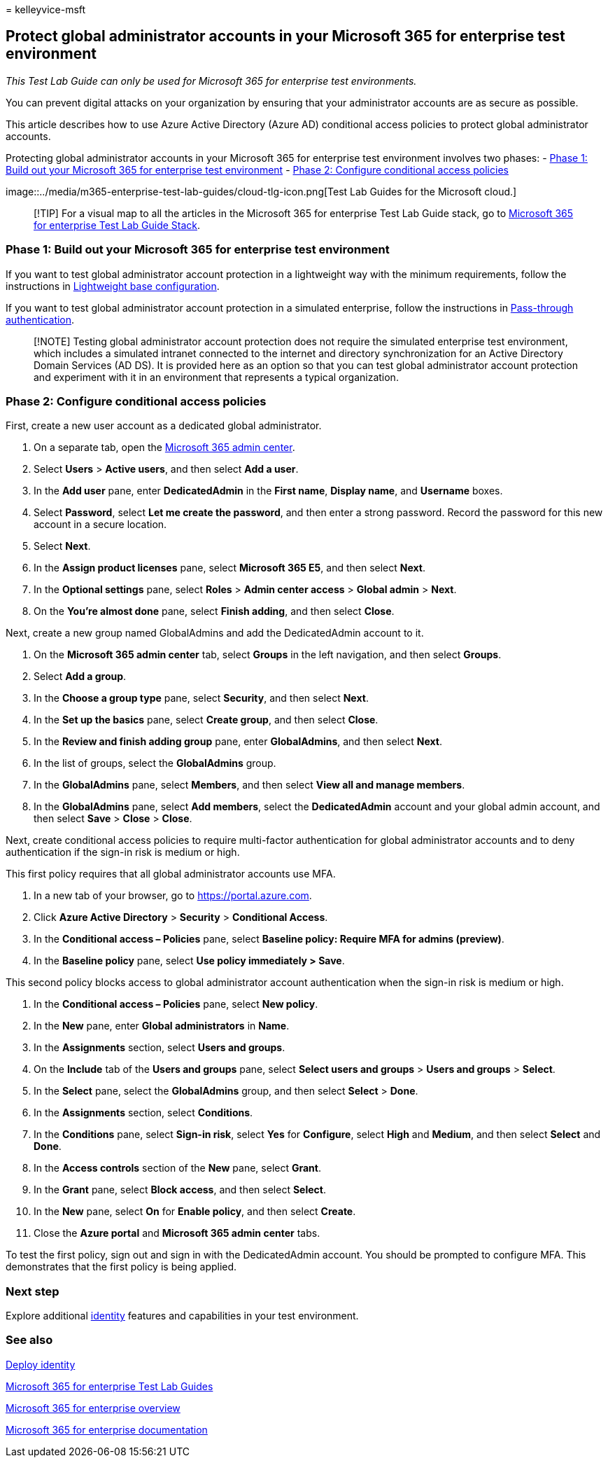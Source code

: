= 
kelleyvice-msft

== Protect global administrator accounts in your Microsoft 365 for enterprise test environment

_This Test Lab Guide can only be used for Microsoft 365 for enterprise
test environments._

You can prevent digital attacks on your organization by ensuring that
your administrator accounts are as secure as possible.

This article describes how to use Azure Active Directory (Azure AD)
conditional access policies to protect global administrator accounts.

Protecting global administrator accounts in your Microsoft 365 for
enterprise test environment involves two phases: -
link:#phase-1-build-out-your-microsoft-365-for-enterprise-test-environment[Phase
1: Build out your Microsoft 365 for enterprise test environment] -
link:#phase-2-configure-conditional-access-policies[Phase 2: Configure
conditional access policies]

image::../media/m365-enterprise-test-lab-guides/cloud-tlg-icon.png[Test
Lab Guides for the Microsoft cloud.]

____
[!TIP] For a visual map to all the articles in the Microsoft 365 for
enterprise Test Lab Guide stack, go to
link:../downloads/Microsoft365EnterpriseTLGStack.pdf[Microsoft 365 for
enterprise Test Lab Guide Stack].
____

=== Phase 1: Build out your Microsoft 365 for enterprise test environment

If you want to test global administrator account protection in a
lightweight way with the minimum requirements, follow the instructions
in
link:lightweight-base-configuration-microsoft-365-enterprise.md[Lightweight
base configuration].

If you want to test global administrator account protection in a
simulated enterprise, follow the instructions in
link:pass-through-auth-m365-ent-test-environment.md[Pass-through
authentication].

____
[!NOTE] Testing global administrator account protection does not require
the simulated enterprise test environment, which includes a simulated
intranet connected to the internet and directory synchronization for an
Active Directory Domain Services (AD DS). It is provided here as an
option so that you can test global administrator account protection and
experiment with it in an environment that represents a typical
organization.
____

=== Phase 2: Configure conditional access policies

First, create a new user account as a dedicated global administrator.

[arabic]
. On a separate tab, open the https://admin.microsoft.com/[Microsoft 365
admin center].
. Select *Users* > *Active users*, and then select *Add a user*.
. In the *Add user* pane, enter *DedicatedAdmin* in the *First name*,
*Display name*, and *Username* boxes.
. Select *Password*, select *Let me create the password*, and then enter
a strong password. Record the password for this new account in a secure
location.
. Select *Next*.
. In the *Assign product licenses* pane, select *Microsoft 365 E5*, and
then select *Next*.
. In the *Optional settings* pane, select *Roles* > *Admin center
access* > *Global admin* > *Next*.
. On the *You’re almost done* pane, select *Finish adding*, and then
select *Close*.

Next, create a new group named GlobalAdmins and add the DedicatedAdmin
account to it.

[arabic]
. On the *Microsoft 365 admin center* tab, select *Groups* in the left
navigation, and then select *Groups*.
. Select *Add a group*.
. In the *Choose a group type* pane, select *Security*, and then select
*Next*.
. In the *Set up the basics* pane, select *Create group*, and then
select *Close*.
. In the *Review and finish adding group* pane, enter *GlobalAdmins*,
and then select *Next*.
. In the list of groups, select the *GlobalAdmins* group.
. In the *GlobalAdmins* pane, select *Members*, and then select *View
all and manage members*.
. In the *GlobalAdmins* pane, select *Add members*, select the
*DedicatedAdmin* account and your global admin account, and then select
*Save* > *Close* > *Close*.

Next, create conditional access policies to require multi-factor
authentication for global administrator accounts and to deny
authentication if the sign-in risk is medium or high.

This first policy requires that all global administrator accounts use
MFA.

[arabic]
. In a new tab of your browser, go to https://portal.azure.com.
. Click *Azure Active Directory* > *Security* > *Conditional Access*.
. In the *Conditional access – Policies* pane, select *Baseline policy:
Require MFA for admins (preview)*.
. In the *Baseline policy* pane, select *Use policy immediately > Save*.

This second policy blocks access to global administrator account
authentication when the sign-in risk is medium or high.

[arabic]
. In the *Conditional access – Policies* pane, select *New policy*.
. In the *New* pane, enter *Global administrators* in *Name*.
. In the *Assignments* section, select *Users and groups*.
. On the *Include* tab of the *Users and groups* pane, select *Select
users and groups* > *Users and groups* > *Select*.
. In the *Select* pane, select the *GlobalAdmins* group, and then select
*Select* > *Done*.
. In the *Assignments* section, select *Conditions*.
. In the *Conditions* pane, select *Sign-in risk*, select *Yes* for
*Configure*, select *High* and *Medium*, and then select *Select* and
*Done*.
. In the *Access controls* section of the *New* pane, select *Grant*.
. In the *Grant* pane, select *Block access*, and then select *Select*.
. In the *New* pane, select *On* for *Enable policy*, and then select
*Create*.
. Close the *Azure portal* and *Microsoft 365 admin center* tabs.

To test the first policy, sign out and sign in with the DedicatedAdmin
account. You should be prompted to configure MFA. This demonstrates that
the first policy is being applied.

=== Next step

Explore additional
link:m365-enterprise-test-lab-guides.md#identity[identity] features and
capabilities in your test environment.

=== See also

link:deploy-identity-solution-overview.md[Deploy identity]

link:m365-enterprise-test-lab-guides.md[Microsoft 365 for enterprise
Test Lab Guides]

link:microsoft-365-overview.md[Microsoft 365 for enterprise overview]

link:/microsoft-365-enterprise/[Microsoft 365 for enterprise
documentation]
